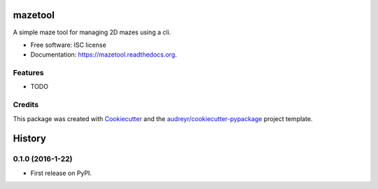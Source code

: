 ===============================
mazetool
===============================

.. image:: https://img.shields.io/pypi/v/mazetool.svg
        :target: https://pypi.python.org/pypi/mazetool

.. image:: https://img.shields.io/travis/ParthKolekar/mazetool.svg
        :target: https://travis-ci.org/ParthKolekar/mazetool

.. image:: https://readthedocs.org/projects/mazetool/badge/?version=latest
        :target: https://readthedocs.org/projects/mazetool/?badge=latest
        :alt: Documentation Status


A simple maze tool for managing 2D mazes using a cli.

* Free software: ISC license
* Documentation: https://mazetool.readthedocs.org.

Features
--------

* TODO

Credits
---------

This package was created with Cookiecutter_ and the `audreyr/cookiecutter-pypackage`_ project template.

.. _Cookiecutter: https://github.com/audreyr/cookiecutter
.. _`audreyr/cookiecutter-pypackage`: https://github.com/audreyr/cookiecutter-pypackage


=======
History
=======

0.1.0 (2016-1-22)
------------------

* First release on PyPI.



